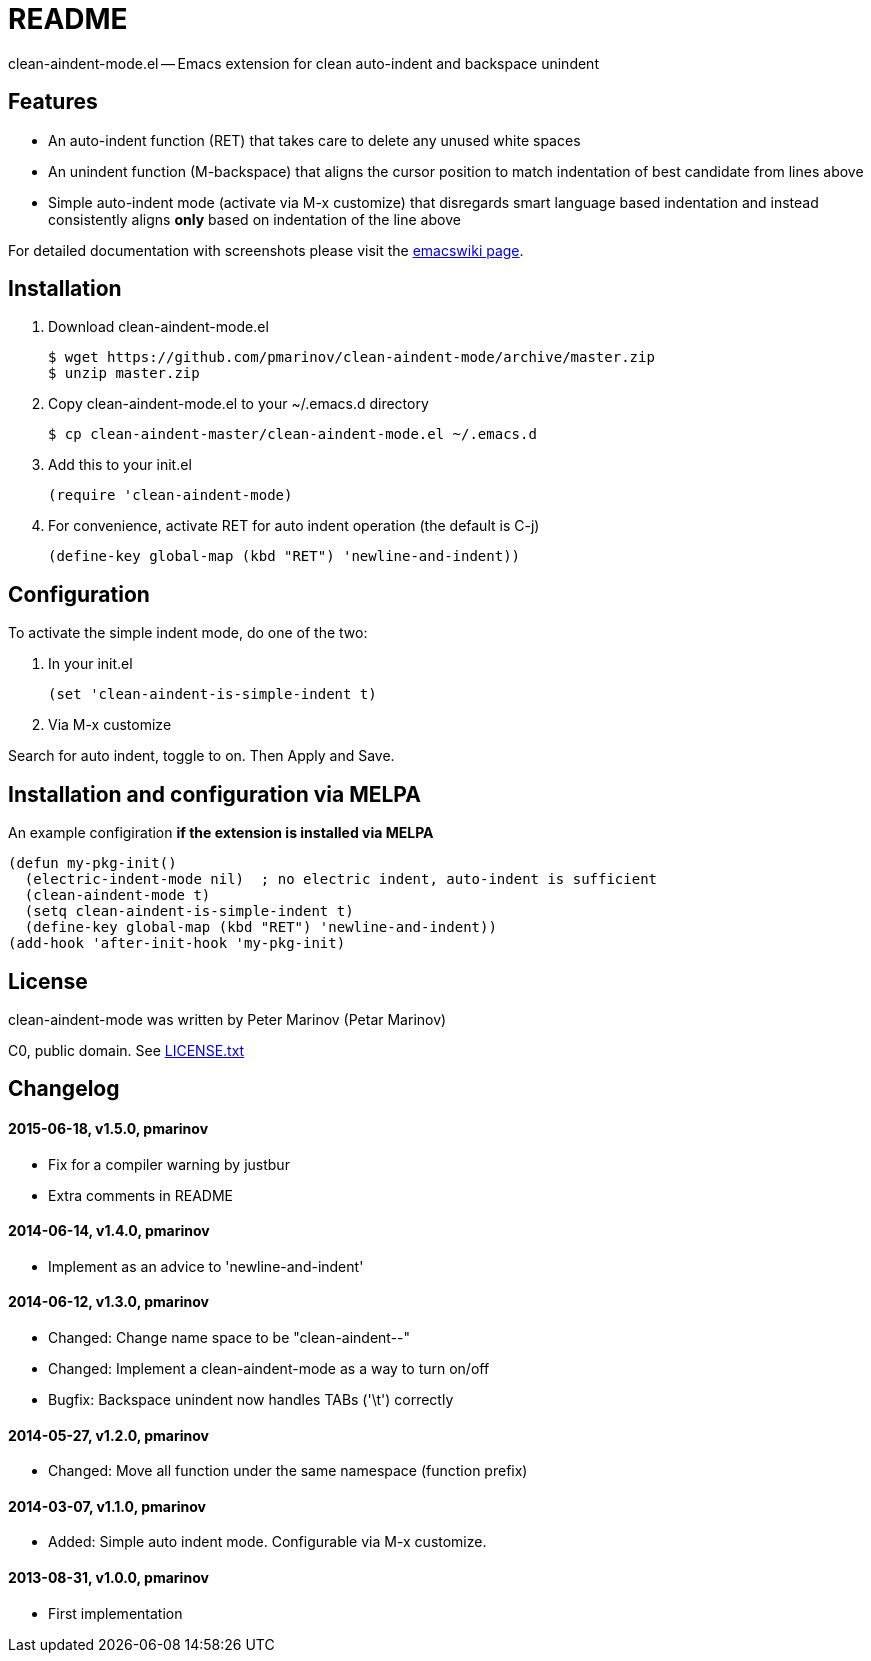 = README
:docpage: http://www.emacswiki.org/emacs/CleanAutoIndent
:license: https://github.com/pmarinov/clean-aindent-mode/blob/master/LICENSE.txt

clean-aindent-mode.el -- Emacs extension for clean auto-indent and
backspace unindent

== Features

* An auto-indent function (RET) that takes care to delete any unused
  white spaces

* An unindent function (M-backspace) that aligns the cursor position
  to match indentation of best candidate from lines above

* Simple auto-indent mode (activate via M-x customize) that disregards
  smart language based indentation and instead consistently aligns
  *only* based on indentation of the line above

For detailed documentation with screenshots please visit the
{docpage}[emacswiki page].

== Installation

. Download +clean-aindent-mode.el+

 $ wget https://github.com/pmarinov/clean-aindent-mode/archive/master.zip
 $ unzip master.zip

. Copy +clean-aindent-mode.el+ to your +~/.emacs.d+ directory

 $ cp clean-aindent-master/clean-aindent-mode.el ~/.emacs.d

. Add this to your +init.el+

 (require 'clean-aindent-mode)

. For convenience, activate RET for auto indent operation (the default is C-j)

 (define-key global-map (kbd "RET") 'newline-and-indent))

== Configuration

To activate the simple indent mode, do one of the two:

. In your +init.el+

 (set 'clean-aindent-is-simple-indent t)

. Via +M-x customize+

Search for +auto indent+, toggle to +on+. Then +Apply and Save+.

== Installation and configuration via MELPA

An example configiration *if the extension is installed via MELPA*

 (defun my-pkg-init()
   (electric-indent-mode nil)  ; no electric indent, auto-indent is sufficient
   (clean-aindent-mode t)
   (setq clean-aindent-is-simple-indent t)
   (define-key global-map (kbd "RET") 'newline-and-indent))
 (add-hook 'after-init-hook 'my-pkg-init)

== License

clean-aindent-mode was written by Peter Marinov (Petar Marinov)

C0, public domain. See {license}[LICENSE.txt]

== Changelog

==== 2015-06-18, v1.5.0, pmarinov

* Fix for a compiler warning by justbur
* Extra comments in README

==== 2014-06-14, v1.4.0, pmarinov

* Implement as an advice to 'newline-and-indent'

==== 2014-06-12, v1.3.0, pmarinov

* Changed: Change name space to be "clean-aindent--"
* Changed: Implement a clean-aindent-mode as a way to turn on/off
* Bugfix: Backspace unindent now handles TABs ('\t') correctly

==== 2014-05-27, v1.2.0, pmarinov

* Changed: Move all function under the same namespace (function prefix)

==== 2014-03-07, v1.1.0, pmarinov

* Added: Simple auto indent mode. Configurable via M-x customize.

==== 2013-08-31, v1.0.0, pmarinov

* First implementation
